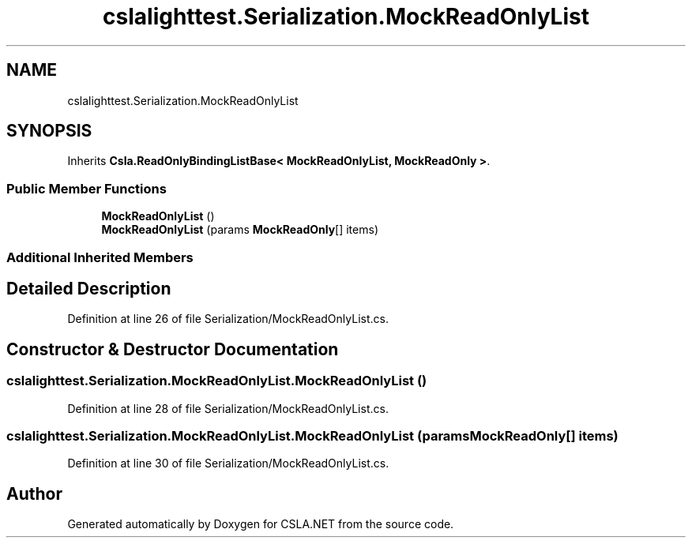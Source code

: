 .TH "cslalighttest.Serialization.MockReadOnlyList" 3 "Wed Jul 21 2021" "Version 5.4.2" "CSLA.NET" \" -*- nroff -*-
.ad l
.nh
.SH NAME
cslalighttest.Serialization.MockReadOnlyList
.SH SYNOPSIS
.br
.PP
.PP
Inherits \fBCsla\&.ReadOnlyBindingListBase< MockReadOnlyList, MockReadOnly >\fP\&.
.SS "Public Member Functions"

.in +1c
.ti -1c
.RI "\fBMockReadOnlyList\fP ()"
.br
.ti -1c
.RI "\fBMockReadOnlyList\fP (params \fBMockReadOnly\fP[] items)"
.br
.in -1c
.SS "Additional Inherited Members"
.SH "Detailed Description"
.PP 
Definition at line 26 of file Serialization/MockReadOnlyList\&.cs\&.
.SH "Constructor & Destructor Documentation"
.PP 
.SS "cslalighttest\&.Serialization\&.MockReadOnlyList\&.MockReadOnlyList ()"

.PP
Definition at line 28 of file Serialization/MockReadOnlyList\&.cs\&.
.SS "cslalighttest\&.Serialization\&.MockReadOnlyList\&.MockReadOnlyList (params \fBMockReadOnly\fP[] items)"

.PP
Definition at line 30 of file Serialization/MockReadOnlyList\&.cs\&.

.SH "Author"
.PP 
Generated automatically by Doxygen for CSLA\&.NET from the source code\&.
